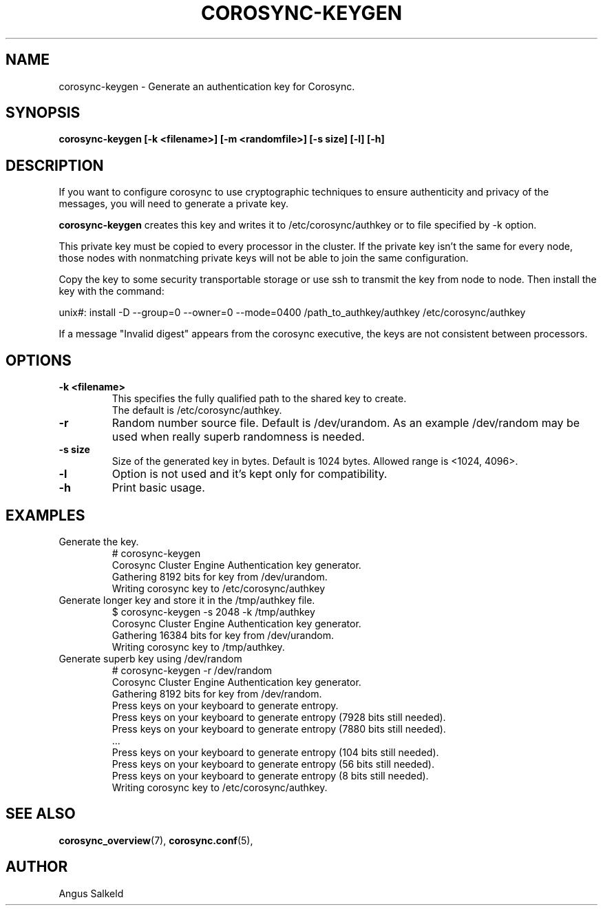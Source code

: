 .\"/*
.\" * Copyright (C) 2010-2017 Red Hat, Inc.
.\" *
.\" * All rights reserved.
.\" *
.\" * Author: Angus Salkeld <asalkeld@redhat.com>
.\" *
.\" * This software licensed under BSD license, the text of which follows:
.\" *
.\" * Redistribution and use in source and binary forms, with or without
.\" * modification, are permitted provided that the following conditions are met:
.\" *
.\" * - Redistributions of source code must retain the above copyright notice,
.\" *   this list of conditions and the following disclaimer.
.\" * - Redistributions in binary form must reproduce the above copyright notice,
.\" *   this list of conditions and the following disclaimer in the documentation
.\" *   and/or other materials provided with the distribution.
.\" * - Neither the name of the MontaVista Software, Inc. nor the names of its
.\" *   contributors may be used to endorse or promote products derived from this
.\" *   software without specific prior written permission.
.\" *
.\" * THIS SOFTWARE IS PROVIDED BY THE COPYRIGHT HOLDERS AND CONTRIBUTORS "AS IS"
.\" * AND ANY EXPRESS OR IMPLIED WARRANTIES, INCLUDING, BUT NOT LIMITED TO, THE
.\" * IMPLIED WARRANTIES OF MERCHANTABILITY AND FITNESS FOR A PARTICULAR PURPOSE
.\" * ARE DISCLAIMED. IN NO EVENT SHALL THE COPYRIGHT OWNER OR CONTRIBUTORS BE
.\" * LIABLE FOR ANY DIRECT, INDIRECT, INCIDENTAL, SPECIAL, EXEMPLARY, OR
.\" * CONSEQUENTIAL DAMAGES (INCLUDING, BUT NOT LIMITED TO, PROCUREMENT OF
.\" * SUBSTITUTE GOODS OR SERVICES; LOSS OF USE, DATA, OR PROFITS; OR BUSINESS
.\" * INTERRUPTION) HOWEVER CAUSED AND ON ANY THEORY OF LIABILITY, WHETHER IN
.\" * CONTRACT, STRICT LIABILITY, OR TORT (INCLUDING NEGLIGENCE OR OTHERWISE)
.\" * ARISING IN ANY WAY OUT OF THE USE OF THIS SOFTWARE, EVEN IF ADVISED OF
.\" * THE POSSIBILITY OF SUCH DAMAGE.
.\" */
.TH COROSYNC-KEYGEN 8 2017-07-03
.SH NAME
corosync-keygen \- Generate an authentication key for Corosync.
.SH SYNOPSIS
.B "corosync-keygen [\-k <filename>]  [-m <randomfile>] [\-s size] [\-l] [\-h]"
.SH DESCRIPTION

If you want to configure corosync to use cryptographic techniques to ensure authenticity
and privacy of the messages, you will need to generate a private key.
.PP
.B corosync-keygen
creates this key and writes it to /etc/corosync/authkey or to file specified by
-k option.
.PP
This private key must be copied to every processor in the cluster.  If the
private key isn't the same for every node, those nodes with nonmatching private
keys will not be able to join the same configuration.
.PP
Copy the key to some security transportable storage or use ssh to transmit the
key from node to node.  Then install the key with the command:
.PP
unix#: install -D --group=0 --owner=0 --mode=0400 /path_to_authkey/authkey /etc/corosync/authkey
.PP
If a message "Invalid digest" appears from the corosync executive, the keys
are not consistent between processors.
.PP
.SH OPTIONS
.TP
.B -k <filename>
This specifies the fully qualified path to the shared key to create.
.br
The default is /etc/corosync/authkey.
.TP
.B -r
Random number source file. Default is /dev/urandom. As an example /dev/random may be
used when really superb randomness is needed.
.TP
.B -s size
Size of the generated key in bytes. Default is 1024 bytes. Allowed range is <1024, 4096>.
.TP
.TP
.B -l
Option is not used and it's kept only for compatibility.
.TP
.B -h
Print basic usage.

.SH EXAMPLES
.TP
Generate the key.
.nf
# corosync-keygen
Corosync Cluster Engine Authentication key generator.
Gathering 8192 bits for key from /dev/urandom.
Writing corosync key to /etc/corosync/authkey
.fi

.TP
Generate longer key and store it in the /tmp/authkey file.
.nf
$ corosync-keygen -s 2048 -k /tmp/authkey
Corosync Cluster Engine Authentication key generator.
Gathering 16384 bits for key from /dev/urandom.
Writing corosync key to /tmp/authkey.
.fi

.TP
Generate superb key using /dev/random
.nf
# corosync-keygen -r /dev/random
Corosync Cluster Engine Authentication key generator.
Gathering 8192 bits for key from /dev/random.
Press keys on your keyboard to generate entropy.
Press keys on your keyboard to generate entropy (7928 bits still needed).
Press keys on your keyboard to generate entropy (7880 bits still needed).
 ...
Press keys on your keyboard to generate entropy (104 bits still needed).
Press keys on your keyboard to generate entropy (56 bits still needed).
Press keys on your keyboard to generate entropy (8 bits still needed).
Writing corosync key to /etc/corosync/authkey.
.fi

.SH SEE ALSO
.BR corosync_overview (7),
.BR corosync.conf (5),
.SH AUTHOR
Angus Salkeld
.PP
